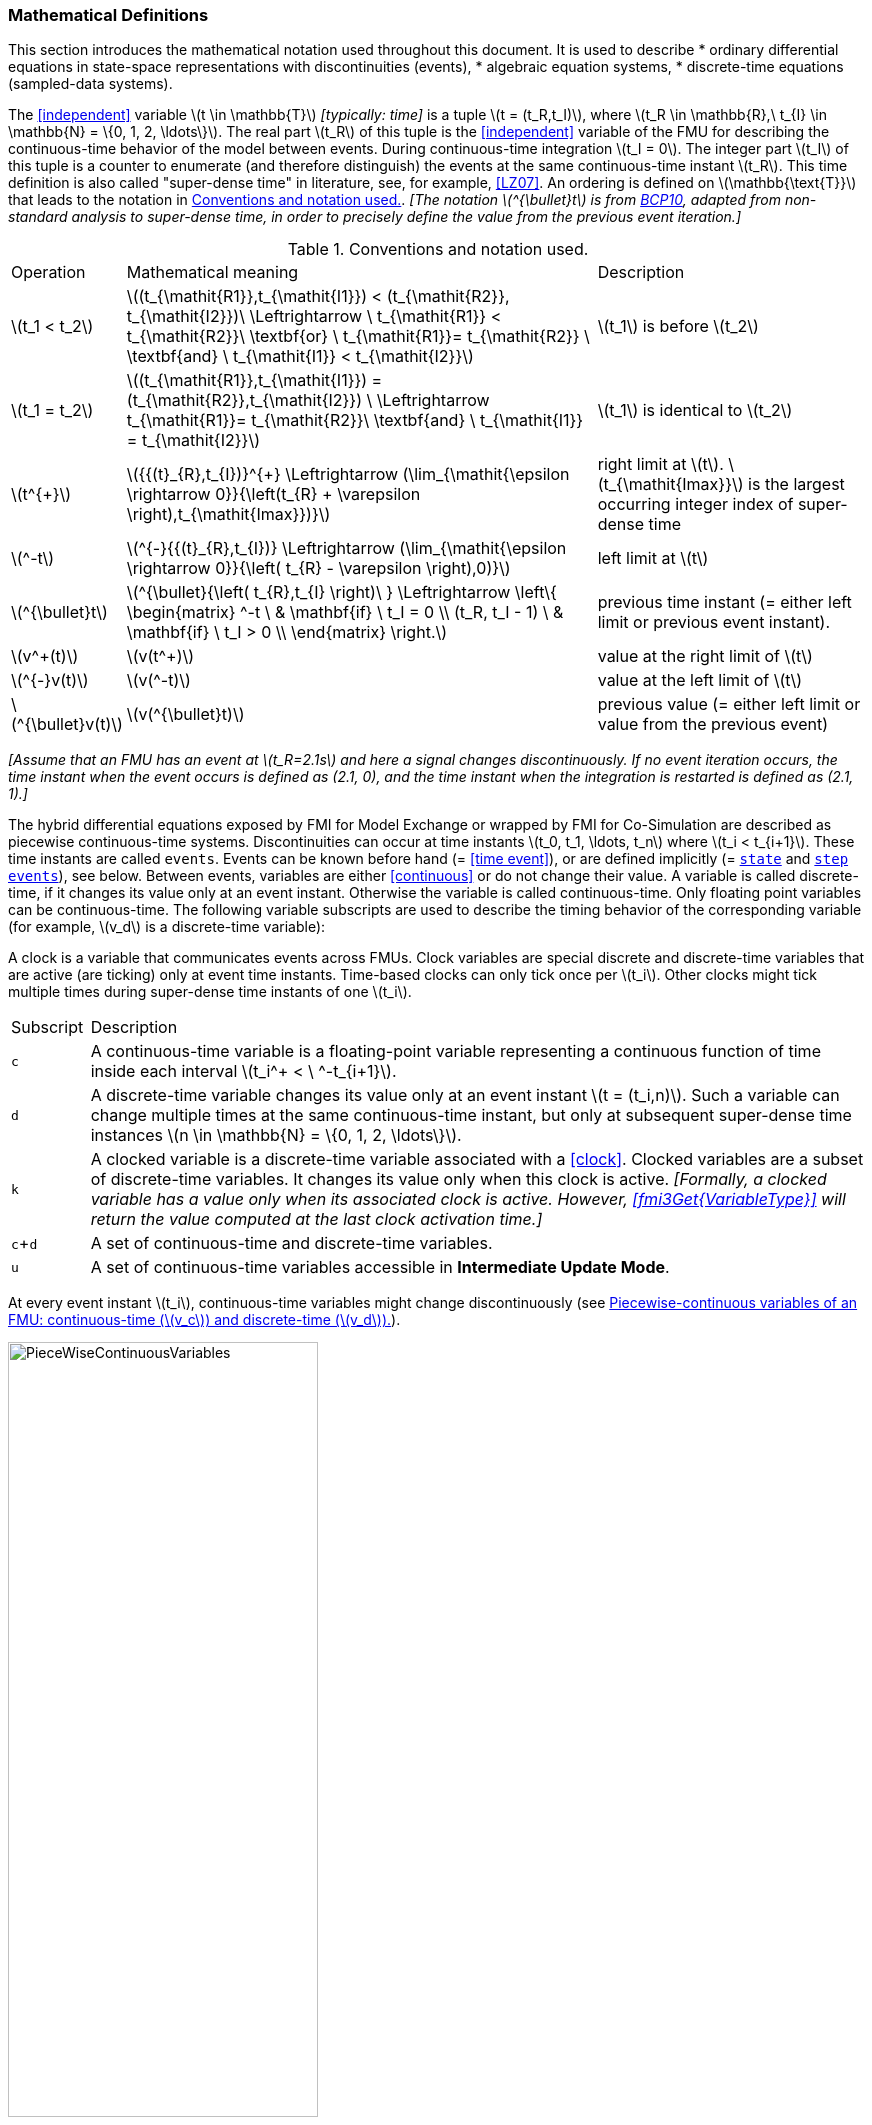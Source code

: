 === Mathematical Definitions [[mathematical-definitions]]

This section introduces the mathematical notation used throughout this document.
It is used to describe
 * ordinary differential equations in state-space representations with discontinuities (events),
 * algebraic equation systems,
 * discrete-time equations (sampled-data systems).

The <<independent>> variable latexmath:[t \in \mathbb{T}] _[typically: time]_ is a tuple latexmath:[t = (t_R,t_I)], where latexmath:[t_R \in \mathbb{R},\ t_{I} \in \mathbb{N} = \{0, 1, 2, \ldots\}].
The real part latexmath:[t_R] of this tuple is the <<independent>> variable of the FMU for describing the continuous-time behavior of the model between events.
During continuous-time integration latexmath:[t_I = 0].
The integer part latexmath:[t_I] of this tuple is a counter to enumerate (and therefore distinguish) the events at the same continuous-time instant latexmath:[t_R].
This time definition is also called "super-dense time" in literature, see, for example, <<LZ07>>.
An ordering is defined on latexmath:[\mathbb{\text{T}}] that leads to the notation in <<table-model-exchange-math-notation>>.
_[The notation latexmath:[^{\bullet}t] is from <<BCP10,BCP10>>, adapted from non-standard analysis to super-dense time, in order to precisely define the value from the previous event iteration.]_

.Conventions and notation used.
[#table-model-exchange-math-notation]
[cols="1,7,4"]
|====
|Operation
|Mathematical meaning
|Description

^|latexmath:[t_1 < t_2]
|latexmath:[(t_{\mathit{R1}},t_{\mathit{I1}}) < (t_{\mathit{R2}}, t_{\mathit{I2}})\ \Leftrightarrow \ t_{\mathit{R1}} < t_{\mathit{R2}}\ \textbf{or} \ t_{\mathit{R1}}= t_{\mathit{R2}} \ \textbf{and} \ t_{\mathit{I1}} < t_{\mathit{I2}}]
|latexmath:[t_1] is before latexmath:[t_2]

^|latexmath:[t_1 = t_2]
|latexmath:[(t_{\mathit{R1}},t_{\mathit{I1}}) = (t_{\mathit{R2}},t_{\mathit{I2}}) \ \Leftrightarrow  t_{\mathit{R1}}= t_{\mathit{R2}}\ \textbf{and} \ t_{\mathit{I1}} = t_{\mathit{I2}}]
|latexmath:[t_1] is identical to latexmath:[t_2]

^|latexmath:[t^{+}]
|latexmath:[{{(t}_{R},t_{I})}^{+} \Leftrightarrow (\lim_{\mathit{\epsilon \rightarrow 0}}{\left(t_{R} + \varepsilon \right),t_{\mathit{Imax}})}]
|right limit at latexmath:[t].
latexmath:[t_{\mathit{Imax}}] is the largest occurring integer index of super-dense time

^|latexmath:[^-t]
|latexmath:[^{-}{{(t}_{R},t_{I})} \Leftrightarrow (\lim_{\mathit{\epsilon \rightarrow 0}}{\left( t_{R} - \varepsilon \right),0)}]
|left limit at latexmath:[t]

^|latexmath:[^{\bullet}t]
|latexmath:[^{\bullet}{\left( t_{R},t_{I} \right)\ } \Leftrightarrow \left\{ \begin{matrix} ^-t \ & \mathbf{if} \ t_I = 0 \\ (t_R, t_I - 1) \ & \mathbf{if} \ t_I > 0 \\ \end{matrix} \right.]
|previous time instant (= either left limit or previous event instant).

^|latexmath:[v^+(t)]
|latexmath:[v(t^+)]
|value at the right limit of latexmath:[t]

^|latexmath:[^{-}v(t)]
|latexmath:[v(^-t)]
|value at the left limit of latexmath:[t]

^|latexmath:[^{\bullet}v(t)]
|latexmath:[v(^{\bullet}t)]
|previous value (= either left limit or value from the previous event)
|====

_[Assume that an FMU has an event at latexmath:[t_R=2.1s] and here a signal changes discontinuously._
_If no event iteration occurs, the time instant when the event occurs is defined as (2.1, 0), and the time instant when the integration is restarted is defined as (2.1, 1).]_

The hybrid differential equations exposed by FMI for Model Exchange or wrapped by FMI for Co-Simulation are described as piecewise continuous-time systems.
Discontinuities can occur at time instants latexmath:[t_0, t_1, \ldots, t_n] where latexmath:[t_i < t_{i+1}].
These time instants are called `events`.
Events can be known before hand (= <<time event>>), or are defined implicitly (= <<state event,`state`>> and <<step event,`step events`>>), see below.
Between events, variables are either <<continuous>> or do not change their value.
A variable is called discrete-time, if it changes its value only at an event instant.
Otherwise the variable is called continuous-time.
Only floating point variables can be continuous-time.
The following variable subscripts are used to describe the timing behavior of the corresponding variable (for example, latexmath:[v_d] is a discrete-time variable):

A clock is a variable that communicates events across FMUs.
Clock variables are special discrete and discrete-time variables that are active (are ticking) only at event time instants.
Time-based clocks can only tick once per latexmath:[t_i].
Other clocks might tick multiple times during super-dense time instants of one latexmath:[t_i].

[cols="1,10"]
|====
|Subscript
|Description

|`c`
|A continuous-time variable is a floating-point variable representing a continuous function of time inside each interval latexmath:[t_i^+ < \ ^-t_{i+1}].

|`d`
|A discrete-time variable changes its value only at an event instant latexmath:[t = (t_i,n)].
Such a variable can change multiple times at the same continuous-time instant, but only at subsequent super-dense time instances latexmath:[n \in \mathbb{N} = \{0, 1, 2, \ldots\}].

|`k`
|A clocked variable is a discrete-time variable associated with a <<clock>>.
Clocked variables are a subset of discrete-time variables.
It changes its value only when this clock is active.
_[Formally, a clocked variable has a value only when its associated clock is active.
However, <<fmi3Get{VariableType}>> will return the value computed at the last clock activation time.]_

|`c`+`d`
|A set of continuous-time and discrete-time variables.

|`u`
|A set of continuous-time variables accessible in *Intermediate Update Mode*.

|====

At every event instant latexmath:[t_i], continuous-time variables might change discontinuously (see <<figure-piecewise-continuous-variables>>).

.Piecewise-continuous variables of an FMU: continuous-time (latexmath:[v_c]) and discrete-time (latexmath:[v_d]).
[#figure-piecewise-continuous-variables]
image::images/PieceWiseContinuousVariables.svg[width=60%]

The mathematical description of an FMU uses the following variables:

[cols="1,10"]
|====
|Variable
|Description

|latexmath:[t]
|<<independent>> variable _[typically: time]_ latexmath:[\in \mathbb{T}].
This variable is defined with <<causality>> = <<independent>>.
All other variables are functions of this independent variable.

For Co-Simulation and Scheduled Execution: +
The i-th communication point is denoted as latexmath:[t_i] +
The communication step size is denoted as latexmath:[h_i = t_{i+1} - t_i] +

|latexmath:[\mathbf{v}]
|A vector of all exposed variables (all variables defined in element `<ModelVariables>`, see <<definition-of-model-variables>>).
A subset of the variables is selected via a subscript.

_[Example:_ latexmath:[\mathbf{v}_{\mathit{initial=exact}}] _are variables defined with attribute <<initial>> = <<exact>> (see <<definition-of-model-variables>>)._
_These are <<parameter,`parameters`>> and <<start>> values of other variables, such as initial values for <<state,`states`>>, state derivatives or <<output,`outputs`>>.]_

|latexmath:[\mathbf{p}]
|Parameters.
The symbol without a subscript references <<parameter,`parameters`>> (variables with <<causality>> = <<parameter>>).
A subset of the variables is selected via a subscript.

_[Example: Dependent <<parameter,`parameters`>> (variables with <<causality>> = <<calculatedParameter>>) are denoted as_ latexmath:[\mathbf{p}_{\mathit{calculated}}] _and <<tunable>> <<parameter,`parameters`>> (variables with <<causality>> = <<parameter>> and <<variability>> = <<tunable>>) are denoted as_ latexmath:[\mathbf{p}_{\mathit{tune}}] _.]_

|latexmath:[\mathbf{u}]
|Input variables.
The values of these variables are defined outside of the model.
Variables of this type are defined with attribute <<causality>> = <<input>>.

|latexmath:[\mathbf{y}] +
latexmath:[\mathbf{y^{(j)}}]
|Output variables.
The values of these variables are computed in the FMU and they are designed to be used outside the FMU.
Variables of this type are defined with attribute <<causality>> = <<output>>.
For CS and SE: Also j-th derivatives latexmath:[\mathbf{y}^{(j)}(t_{i+1})] can be provided if supported by the FMU.

|latexmath:[\mathbf{w}]
|Local variables of the FMU that must not be used for FMU connections.
Variables of this type are defined with attribute <<causality>> = <<local>>.

|latexmath:[\mathbf{z}]
|A vector of floating point continuous-time variables representing the event indicators used to define <<state event,`state events`>> (see <<figure-events>>).

|latexmath:[\mathbf{x}_c]
|A vector of floating point continuous-time variables representing the continuous-time <<state,`states`>>.

|latexmath:[\mathbf{x}_d] +
latexmath:[^{\bullet}\mathbf{x}_d]
|latexmath:[\mathbf{x}_d] is a vector of (internal) discrete-time variables (of any type) representing the discrete-time states. +
latexmath:[{}^{\bullet}\mathbf{x}_d] is the value of latexmath:[\mathbf{x}_d] at the previous super-dense time instant. +

|latexmath:[T_{\mathit{next}}]
|At initialization or at an event instant, an FMU can define the next time instant latexmath:[T_{\mathit{next}}], at which the next time event occurs (see also the definition of <<EventMode,events>>).
Every event removes automatically a previous definition of latexmath:[T_{\mathit{next}}], and it must be explicitly defined again, even if a previously defined latexmath:[T_{\mathit{next}}] was not yet reached (see <<fmi3NewDiscreteStates>>).

|latexmath:[\mathbf{r}]
|A vector of Boolean variables representing relations: latexmath:[r_{j} := z_{j} > 0].
When entering *Continuous-Time Mode* all relations reported via the event indicators latexmath:[\mathbf{z}] are fixed and during this mode these relations are replaced by latexmath:[^{\bullet}\mathbf{r}].
Only during *Initialization Mode* or *Event Mode* the domains latexmath:[z_{j} > 0] can change.
_[For more details, see <<Remark3,Remark 3>> below.]_
|====
